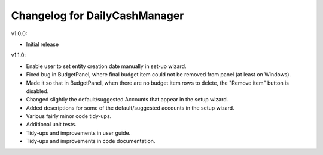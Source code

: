 Changelog for DailyCashManager
==============================

v1.0.0:

- Initial release

v1.1.0:

- Enable user to set entity creation date manually in set-up wizard.
- Fixed bug in BudgetPanel, where final budget item could not be removed from
  panel (at least on Windows).
- Made it so that in BudgetPanel, when there are no budget item rows to delete,
  the "Remove item" button is disabled.
- Changed slightly the default/suggested Accounts that appear in the setup wizard.
- Added descriptions for some of the default/suggested accounts in the setup wizard.
- Various fairly minor code tidy-ups.
- Additional unit tests.
- Tidy-ups and improvements in user guide.
- Tidy-ups and improvements in code documentation.
